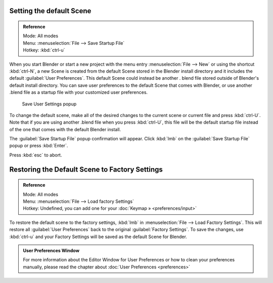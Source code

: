 
..    TODO/Review: {{review}} .


Setting the default Scene
=========================


.. admonition:: Reference
   :class: refbox

   | Mode:     All modes
   | Menu:     :menuselection:`File --> Save Startup File`
   | Hotkey:   :kbd:`ctrl-u`


When you start Blender or start a new project with the menu entry :menuselection:`File --> New` or using
the shortcut :kbd:`ctrl-N`\ , a new Scene is created from the default Scene stored in the
Blender install directory and it includes the default :guilabel:`User Preferences`\ .
This default Scene could instead be another .
blend file stored outside of Blender's default install directory.
You can save user preferences to the default Scene that comes with Blender,
or use another .blend file as a startup file with your customized user preferences.


.. figure:: /images/(Doc_26x_Manual_Vitals_Default_Scene)_(Save_Startup_File_Dialog)_(GBV266FN).jpg

   Save User Settings popup


To change the default scene, make all of the desired changes to the current scene or current
file and press :kbd:`ctrl-U`\ .
Note that if you are using another .blend file when you press :kbd:`ctrl-U`\ , this file
will be the default startup file instead of the one that comes with the default Blender
install.

The :guilabel:`Save Startup File` popup confirmation will appear.
Click :kbd:`lmb` on the :guilabel:`Save Startup File` popup or press :kbd:`Enter`\ .


Press :kbd:`esc` to abort.


Restoring the Default Scene to Factory Settings
===============================================


.. admonition:: Reference
   :class: refbox

   | Mode:     All modes
   | Menu:     :menuselection:`File --> Load factory Settings`
   | Hotkey:   Undefined, you can add one for your :doc:`Keymap » <preferences/input>`


To restore the default scene to the factory settings,
:kbd:`lmb` in :menuselection:`File --> Load Factory Settings`\ . This will restore all :guilabel:`User
Preferences` back to the original :guilabel:`Factory Settings`\ . To save the changes, use
:kbd:`ctrl-u` and your Factory Settings will be saved as the default Scene for Blender.


.. admonition:: User Preferences Window
   :class: note

   For more information about the Editor Window for User Preferences or how to clean your preferences manually, please read the chapter about :doc:`User Preferences <preferences>`


